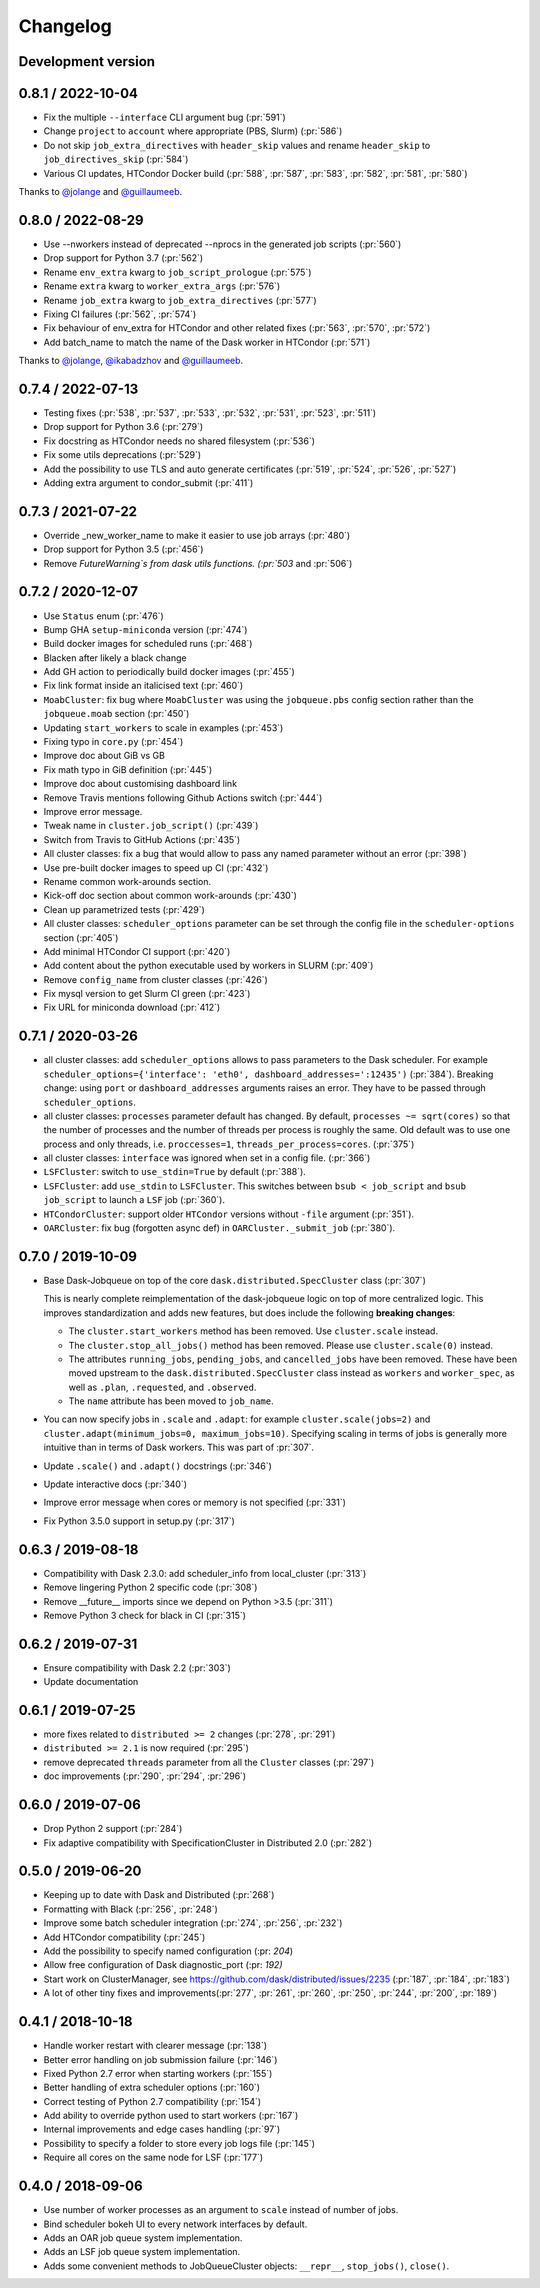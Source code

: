 Changelog
=========

Development version
-------------------


0.8.1 / 2022-10-04
------------------

- Fix the multiple ``--interface`` CLI argument bug (:pr:`591`)
- Change ``project`` to ``account`` where appropriate (PBS, Slurm) (:pr:`586`)
- Do not skip ``job_extra_directives`` with ``header_skip`` values and rename ``header_skip`` to ``job_directives_skip`` (:pr:`584`)
- Various CI updates, HTCondor Docker build (:pr:`588`, :pr:`587`, :pr:`583`, :pr:`582`, :pr:`581`, :pr:`580`)

Thanks to `@jolange <https://github.com/jolange>`_ and `@guillaumeeb <https://github.com/guillaumeeb>`_.

0.8.0 / 2022-08-29
------------------

- Use --nworkers instead of deprecated --nprocs in the generated job scripts (:pr:`560`)
- Drop support for Python 3.7 (:pr:`562`)
- Rename ``env_extra`` kwarg to ``job_script_prologue`` (:pr:`575`)
- Rename ``extra`` kwarg to ``worker_extra_args`` (:pr:`576`)
- Rename ``job_extra`` kwarg to ``job_extra_directives`` (:pr:`577`)
- Fixing CI failures (:pr:`562`, :pr:`574`)
- Fix behaviour of env_extra for HTCondor and other related fixes (:pr:`563`, :pr:`570`, :pr:`572`)
- Add batch_name to match the name of the Dask worker in HTCondor (:pr:`571`)

Thanks to `@jolange <https://github.com/jolange>`_, `@ikabadzhov <https://github.com/ikabadzhov>`_ and `@guillaumeeb <https://github.com/guillaumeeb>`_.

0.7.4 / 2022-07-13
------------------

- Testing fixes (:pr:`538`, :pr:`537`, :pr:`533`, :pr:`532`, :pr:`531`, :pr:`523`, :pr:`511`)
- Drop support for Python 3.6 (:pr:`279`)
- Fix docstring as HTCondor needs no shared filesystem (:pr:`536`)
- Fix some utils deprecations (:pr:`529`)
- Add the possibility to use TLS and auto generate certificates (:pr:`519`, :pr:`524`, :pr:`526`, :pr:`527`)
- Adding extra argument to condor_submit (:pr:`411`)

0.7.3 / 2021-07-22
------------------

- Override _new_worker_name to make it easier to use job arrays (:pr:`480`)
- Drop support for Python 3.5 (:pr:`456`)
- Remove `FutureWarning`s from dask utils functions. (:pr:`503` and :pr:`506`)

0.7.2 / 2020-12-07
------------------

- Use ``Status`` enum (:pr:`476`)
- Bump GHA ``setup-miniconda`` version (:pr:`474`)
- Build docker images for scheduled runs (:pr:`468`)
- Blacken after likely a black change
- Add GH action to periodically build docker images (:pr:`455`)
- Fix link format inside an italicised text (:pr:`460`)
- ``MoabCluster``: fix bug where ``MoabCluster`` was using the ``jobqueue.pbs``
  config section rather than the ``jobqueue.moab`` section (:pr:`450`)
- Updating ``start_workers`` to scale in examples (:pr:`453`)
- Fixing typo in ``core.py`` (:pr:`454`)
- Improve doc about GiB vs GB
- Fix math typo in GiB definition (:pr:`445`)
- Improve doc about customising dashboard link
- Remove Travis mentions following Github Actions switch (:pr:`444`)
- Improve error message.
- Tweak name in ``cluster.job_script()`` (:pr:`439`)
- Switch from Travis to GitHub Actions (:pr:`435`)
- All cluster classes: fix a bug that would allow to pass any named parameter
  without an error (:pr:`398`)
- Use pre-built docker images to speed up CI (:pr:`432`)
- Rename common work-arounds section.
- Kick-off doc section about common work-arounds (:pr:`430`)
- Clean up parametrized tests (:pr:`429`)
- All cluster classes: ``scheduler_options`` parameter can be set through the
  config file in the ``scheduler-options`` section (:pr:`405`)
- Add minimal HTCondor CI support (:pr:`420`)
- Add content about the python executable used by workers in SLURM (:pr:`409`)
- Remove ``config_name`` from cluster classes (:pr:`426`)
- Fix mysql version to get Slurm CI green (:pr:`423`)
- Fix URL for miniconda download (:pr:`412`)


0.7.1 / 2020-03-26
------------------

- all cluster classes: add ``scheduler_options`` allows to pass parameters to
  the Dask scheduler. For example ``scheduler_options={'interface': 'eth0',
  dashboard_addresses=':12435')`` (:pr:`384`). Breaking change: using ``port``
  or ``dashboard_addresses`` arguments raises an error. They have to be passed
  through ``scheduler_options``.
- all cluster classes: ``processes`` parameter default has changed. By default,
  ``processes ~= sqrt(cores)`` so that the number of processes and the number
  of threads per process is roughly the same. Old default was to use one
  process and only threads, i.e. ``proccesses=1``,
  ``threads_per_process=cores``. (:pr:`375`)
- all cluster classes: ``interface`` was ignored when set in a config file.
  (:pr:`366`)
- ``LSFCluster``: switch to ``use_stdin=True`` by default (:pr:`388`).
- ``LSFCluster``: add ``use_stdin`` to ``LSFCluster``. This switches between
  ``bsub < job_script`` and ``bsub job_script`` to launch a ``LSF`` job
  (:pr:`360`).
- ``HTCondorCluster``: support older ``HTCondor`` versions without ``-file``
  argument (:pr:`351`).
- ``OARCluster``: fix bug (forgotten async def) in ``OARCluster._submit_job`` (:pr:`380`).

0.7.0 / 2019-10-09
------------------

- Base Dask-Jobqueue on top of the core ``dask.distributed.SpecCluster`` class
  (:pr:`307`)

  This is nearly complete reimplementation of the dask-jobqueue logic on top
  of more centralized logic.  This improves standardization and adds new
  features, but does include the following **breaking changes**:

  + The ``cluster.start_workers`` method has been removed. Use
    ``cluster.scale`` instead.
  + The ``cluster.stop_all_jobs()`` method has been removed.
    Please use ``cluster.scale(0)`` instead.
  + The attributes ``running_jobs``, ``pending_jobs``, and
    ``cancelled_jobs`` have been removed.  These have been moved upstream to
    the ``dask.distributed.SpecCluster`` class instead as ``workers`` and
    ``worker_spec``, as well as ``.plan``, ``.requested``, and ``.observed``.
  + The ``name`` attribute has been moved to ``job_name``.
- You can now specify jobs in ``.scale`` and ``.adapt``: for example
  ``cluster.scale(jobs=2)`` and ``cluster.adapt(minimum_jobs=0,
  maximum_jobs=10)``. Specifying scaling in terms of jobs is generally more
  intuitive than in terms of Dask workers. This was part of :pr:`307`.
- Update ``.scale()`` and ``.adapt()`` docstrings (:pr:`346`)
- Update interactive docs (:pr:`340`)
- Improve error message when cores or memory is not specified (:pr:`331`)
- Fix Python 3.5.0 support in setup.py (:pr:`317`)


0.6.3 / 2019-08-18
------------------

- Compatibility with Dask 2.3.0: add scheduler_info from
  local_cluster (:pr:`313`)
- Remove lingering Python 2 specific code (:pr:`308`)
- Remove __future__ imports since we depend on Python >3.5 (:pr:`311`)
- Remove Python 3 check for black in CI (:pr:`315`)

0.6.2 / 2019-07-31
------------------

- Ensure compatibility with Dask 2.2 (:pr:`303`)
- Update documentation

0.6.1 / 2019-07-25
------------------

- more fixes related to ``distributed >= 2`` changes (:pr:`278`, :pr:`291`)
- ``distributed >= 2.1`` is now required (:pr:`295`)
- remove deprecated ``threads`` parameter from all the ``Cluster`` classes (:pr:`297`)
- doc improvements (:pr:`290`, :pr:`294`, :pr:`296`)

0.6.0 / 2019-07-06
------------------

- Drop Python 2 support (:pr:`284`)
- Fix adaptive compatibility with SpecificationCluster in Distributed 2.0 (:pr:`282`)

0.5.0 / 2019-06-20
------------------

- Keeping up to date with Dask and Distributed (:pr:`268`)
- Formatting with Black (:pr:`256`, :pr:`248`)
- Improve some batch scheduler integration (:pr:`274`, :pr:`256`, :pr:`232`)
- Add HTCondor compatibility (:pr:`245`)
- Add the possibility to specify named configuration (:pr: `204`)
- Allow free configuration of Dask diagnostic_port (:pr: `192)`
- Start work on ClusterManager, see https://github.com/dask/distributed/issues/2235 (:pr:`187`, :pr:`184`, :pr:`183`)
- A lot of other tiny fixes and improvements(:pr:`277`, :pr:`261`, :pr:`260`, :pr:`250`, :pr:`244`, :pr:`200`, :pr:`189`)

0.4.1 / 2018-10-18
------------------

- Handle worker restart with clearer message (:pr:`138`)
- Better error handling on job submission failure (:pr:`146`)
- Fixed Python 2.7 error when starting workers (:pr:`155`)
- Better handling of extra scheduler options (:pr:`160`)
- Correct testing of Python 2.7 compatibility (:pr:`154`)
- Add ability to override python used to start workers (:pr:`167`)
- Internal improvements and edge cases handling (:pr:`97`)
- Possibility to specify a folder to store every job logs file (:pr:`145`)
- Require all cores on the same node for LSF (:pr:`177`)

0.4.0 / 2018-09-06
------------------

- Use number of worker processes as an argument to ``scale`` instead of
  number of jobs.
- Bind scheduler bokeh UI to every network interfaces by default.
- Adds an OAR job queue system implementation.
- Adds an LSF job queue system implementation.
- Adds some convenient methods to JobQueueCluster objects: ``__repr__``,
  ``stop_jobs()``, ``close()``.
